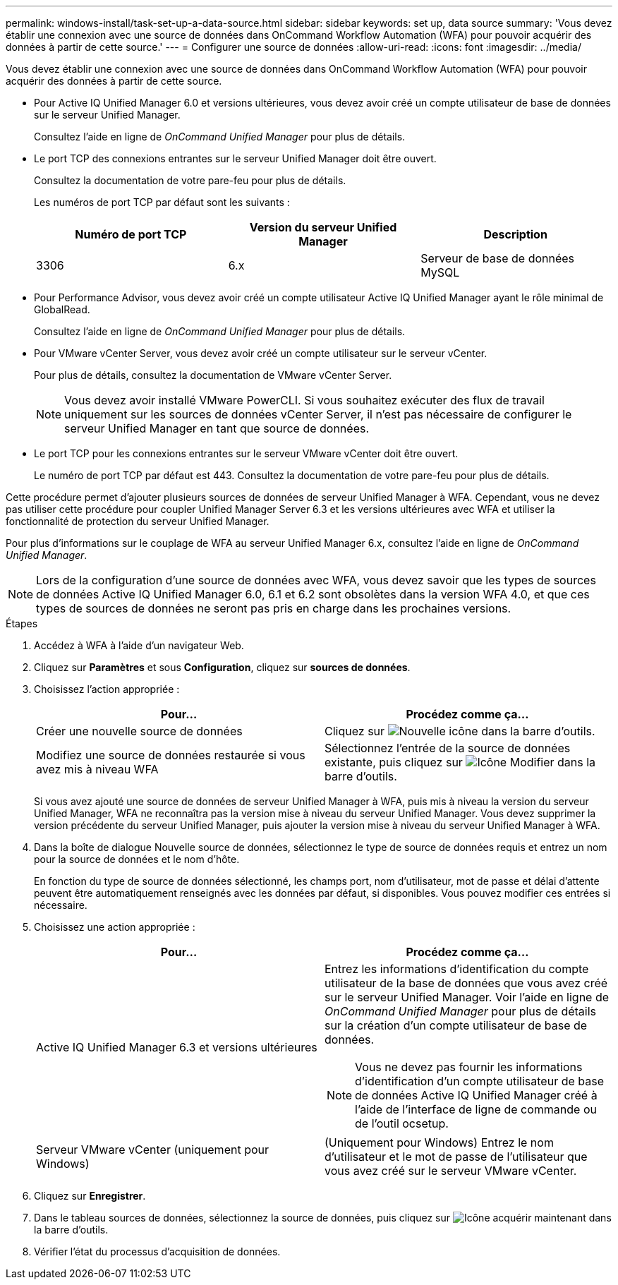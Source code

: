---
permalink: windows-install/task-set-up-a-data-source.html 
sidebar: sidebar 
keywords: set up, data source 
summary: 'Vous devez établir une connexion avec une source de données dans OnCommand Workflow Automation (WFA) pour pouvoir acquérir des données à partir de cette source.' 
---
= Configurer une source de données
:allow-uri-read: 
:icons: font
:imagesdir: ../media/


[role="lead"]
Vous devez établir une connexion avec une source de données dans OnCommand Workflow Automation (WFA) pour pouvoir acquérir des données à partir de cette source.

* Pour Active IQ Unified Manager 6.0 et versions ultérieures, vous devez avoir créé un compte utilisateur de base de données sur le serveur Unified Manager.
+
Consultez l'aide en ligne de _OnCommand Unified Manager_ pour plus de détails.

* Le port TCP des connexions entrantes sur le serveur Unified Manager doit être ouvert.
+
Consultez la documentation de votre pare-feu pour plus de détails.

+
Les numéros de port TCP par défaut sont les suivants :

+
[cols="3*"]
|===
| Numéro de port TCP | Version du serveur Unified Manager | Description 


 a| 
3306
 a| 
6.x
 a| 
Serveur de base de données MySQL

|===
* Pour Performance Advisor, vous devez avoir créé un compte utilisateur Active IQ Unified Manager ayant le rôle minimal de GlobalRead.
+
Consultez l'aide en ligne de _OnCommand Unified Manager_ pour plus de détails.

* Pour VMware vCenter Server, vous devez avoir créé un compte utilisateur sur le serveur vCenter.
+
Pour plus de détails, consultez la documentation de VMware vCenter Server.

+
[NOTE]
====
Vous devez avoir installé VMware PowerCLI. Si vous souhaitez exécuter des flux de travail uniquement sur les sources de données vCenter Server, il n'est pas nécessaire de configurer le serveur Unified Manager en tant que source de données.

====
* Le port TCP pour les connexions entrantes sur le serveur VMware vCenter doit être ouvert.
+
Le numéro de port TCP par défaut est 443. Consultez la documentation de votre pare-feu pour plus de détails.



Cette procédure permet d'ajouter plusieurs sources de données de serveur Unified Manager à WFA. Cependant, vous ne devez pas utiliser cette procédure pour coupler Unified Manager Server 6.3 et les versions ultérieures avec WFA et utiliser la fonctionnalité de protection du serveur Unified Manager.

Pour plus d'informations sur le couplage de WFA au serveur Unified Manager 6.x, consultez l'aide en ligne de _OnCommand Unified Manager_.


NOTE: Lors de la configuration d'une source de données avec WFA, vous devez savoir que les types de sources de données Active IQ Unified Manager 6.0, 6.1 et 6.2 sont obsolètes dans la version WFA 4.0, et que ces types de sources de données ne seront pas pris en charge dans les prochaines versions.

.Étapes
. Accédez à WFA à l'aide d'un navigateur Web.
. Cliquez sur *Paramètres* et sous *Configuration*, cliquez sur *sources de données*.
. Choisissez l'action appropriée :
+
[cols="2*"]
|===
| Pour... | Procédez comme ça... 


 a| 
Créer une nouvelle source de données
 a| 
Cliquez sur image:../media/new_wfa_icon.gif["Nouvelle icône"] dans la barre d'outils.



 a| 
Modifiez une source de données restaurée si vous avez mis à niveau WFA
 a| 
Sélectionnez l'entrée de la source de données existante, puis cliquez sur image:../media/edit_wfa_icon.gif["Icône Modifier"] dans la barre d'outils.

|===
+
Si vous avez ajouté une source de données de serveur Unified Manager à WFA, puis mis à niveau la version du serveur Unified Manager, WFA ne reconnaîtra pas la version mise à niveau du serveur Unified Manager. Vous devez supprimer la version précédente du serveur Unified Manager, puis ajouter la version mise à niveau du serveur Unified Manager à WFA.

. Dans la boîte de dialogue Nouvelle source de données, sélectionnez le type de source de données requis et entrez un nom pour la source de données et le nom d'hôte.
+
En fonction du type de source de données sélectionné, les champs port, nom d'utilisateur, mot de passe et délai d'attente peuvent être automatiquement renseignés avec les données par défaut, si disponibles. Vous pouvez modifier ces entrées si nécessaire.

. Choisissez une action appropriée :
+
[cols="2*"]
|===
| Pour... | Procédez comme ça... 


 a| 
Active IQ Unified Manager 6.3 et versions ultérieures
 a| 
Entrez les informations d'identification du compte utilisateur de la base de données que vous avez créé sur le serveur Unified Manager. Voir l'aide en ligne de _OnCommand Unified Manager_ pour plus de détails sur la création d'un compte utilisateur de base de données.

[NOTE]
====
Vous ne devez pas fournir les informations d'identification d'un compte utilisateur de base de données Active IQ Unified Manager créé à l'aide de l'interface de ligne de commande ou de l'outil ocsetup.

====


 a| 
Serveur VMware vCenter (uniquement pour Windows)
 a| 
(Uniquement pour Windows) Entrez le nom d'utilisateur et le mot de passe de l'utilisateur que vous avez créé sur le serveur VMware vCenter.

|===
. Cliquez sur *Enregistrer*.
. Dans le tableau sources de données, sélectionnez la source de données, puis cliquez sur image:../media/acquire_now_wfa_icon.gif["Icône acquérir maintenant"] dans la barre d'outils.
. Vérifier l'état du processus d'acquisition de données.

